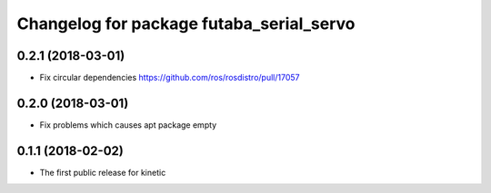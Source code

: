 ^^^^^^^^^^^^^^^^^^^^^^^^^^^^^^^^^^^^^^^^^
Changelog for package futaba_serial_servo
^^^^^^^^^^^^^^^^^^^^^^^^^^^^^^^^^^^^^^^^^

0.2.1 (2018-03-01)
------------------
* Fix circular dependencies
  https://github.com/ros/rosdistro/pull/17057

0.2.0 (2018-03-01)
------------------
* Fix problems which causes apt package empty

0.1.1 (2018-02-02)
------------------
* The first public release for kinetic
